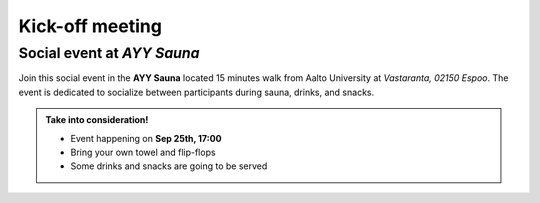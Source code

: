 Kick-off meeting
===================


Social event at *AYY Sauna*
--------------------------------
Join this social event in the **AYY Sauna** located 15 minutes walk from Aalto University at *Vastaranta, 02150 Espoo*. 
The event is dedicated to socialize between participants during sauna, drinks, and snacks.

.. admonition:: Take into consideration!

    - Event happening on **Sep 25th, 17:00**
    - Bring your own towel and flip-flops
    - Some drinks and snacks are going to be served

.. raw:: html


    <div>

    <hr>   
    <iframe 
        src="https://www.google.com/maps/embed?pb=!1m18!1m12!1m3!1d963.5387210978258!2d24.83926961317684!3d60.188261340127944!2m3!1f0!2f0!3f0!3m2!1i1024!2i768!4f13.1!3m3!1m2!1s0x468df5f1f58bc107%3A0x463e8b46ea978541!2sRantasauna%20-%20Rantsu!5e0!3m2!1sen!2sfi!4v1694008017540!5m2!1sen!2sfi" 
        width="100%" 
        height="500" 
        style="border:0;" 
        allowfullscreen="" 
        loading="lazy" 
        referrerpolicy="no-referrer-when-downgrade">        
    </iframe>
    <hr>

    </div>
    